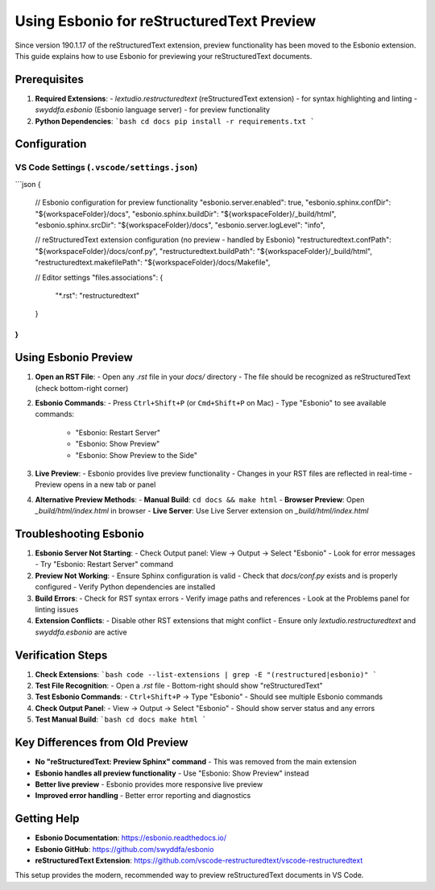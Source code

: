 Using Esbonio for reStructuredText Preview
==========================================

Since version 190.1.17 of the reStructuredText extension, preview functionality has been moved to the Esbonio extension. This guide explains how to use Esbonio for previewing your reStructuredText documents.

Prerequisites
------------

1. **Required Extensions**:
   - `lextudio.restructuredtext` (reStructuredText extension) - for syntax highlighting and linting
   - `swyddfa.esbonio` (Esbonio language server) - for preview functionality

2. **Python Dependencies**:
   ```bash
   cd docs
   pip install -r requirements.txt
   ```

Configuration
-------------

VS Code Settings (``.vscode/settings.json``)
~~~~~~~~~~~~~~~~~~~~~~~~~~~~~~~~~~~~~~~~~~~~

```json
{
  // Esbonio configuration for preview functionality
  "esbonio.server.enabled": true,
  "esbonio.sphinx.confDir": "${workspaceFolder}/docs",
  "esbonio.sphinx.buildDir": "${workspaceFolder}/_build/html",
  "esbonio.sphinx.srcDir": "${workspaceFolder}/docs",
  "esbonio.server.logLevel": "info",

  // reStructuredText extension configuration (no preview - handled by Esbonio)
  "restructuredtext.confPath": "${workspaceFolder}/docs/conf.py",
  "restructuredtext.buildPath": "${workspaceFolder}/_build/html",
  "restructuredtext.makefilePath": "${workspaceFolder}/docs/Makefile",

  // Editor settings
  "files.associations": {
    "*.rst": "restructuredtext"
  }
}
```

Using Esbonio Preview
--------------------

1. **Open an RST File**:
   - Open any `.rst` file in your `docs/` directory
   - The file should be recognized as reStructuredText (check bottom-right corner)

2. **Esbonio Commands**:
   - Press ``Ctrl+Shift+P`` (or ``Cmd+Shift+P`` on Mac)
   - Type "Esbonio" to see available commands:
     - "Esbonio: Restart Server"
     - "Esbonio: Show Preview"
     - "Esbonio: Show Preview to the Side"

3. **Live Preview**:
   - Esbonio provides live preview functionality
   - Changes in your RST files are reflected in real-time
   - Preview opens in a new tab or panel

4. **Alternative Preview Methods**:
   - **Manual Build**: ``cd docs && make html``
   - **Browser Preview**: Open `_build/html/index.html` in browser
   - **Live Server**: Use Live Server extension on `_build/html/index.html`

Troubleshooting Esbonio
----------------------

1. **Esbonio Server Not Starting**:
   - Check Output panel: View → Output → Select "Esbonio"
   - Look for error messages
   - Try "Esbonio: Restart Server" command

2. **Preview Not Working**:
   - Ensure Sphinx configuration is valid
   - Check that `docs/conf.py` exists and is properly configured
   - Verify Python dependencies are installed

3. **Build Errors**:
   - Check for RST syntax errors
   - Verify image paths and references
   - Look at the Problems panel for linting issues

4. **Extension Conflicts**:
   - Disable other RST extensions that might conflict
   - Ensure only `lextudio.restructuredtext` and `swyddfa.esbonio` are active

Verification Steps
-----------------

1. **Check Extensions**:
   ```bash
   code --list-extensions | grep -E "(restructured|esbonio)"
   ```

2. **Test File Recognition**:
   - Open a `.rst` file
   - Bottom-right should show "reStructuredText"

3. **Test Esbonio Commands**:
   - ``Ctrl+Shift+P`` → Type "Esbonio"
   - Should see multiple Esbonio commands

4. **Check Output Panel**:
   - View → Output → Select "Esbonio"
   - Should show server status and any errors

5. **Test Manual Build**:
   ```bash
   cd docs
   make html
   ```

Key Differences from Old Preview
-------------------------------

- **No "reStructuredText: Preview Sphinx" command** - This was removed from the main extension
- **Esbonio handles all preview functionality** - Use "Esbonio: Show Preview" instead
- **Better live preview** - Esbonio provides more responsive live preview
- **Improved error handling** - Better error reporting and diagnostics

Getting Help
-----------

- **Esbonio Documentation**: https://esbonio.readthedocs.io/
- **Esbonio GitHub**: https://github.com/swyddfa/esbonio
- **reStructuredText Extension**: https://github.com/vscode-restructuredtext/vscode-restructuredtext

This setup provides the modern, recommended way to preview reStructuredText documents in VS Code. 